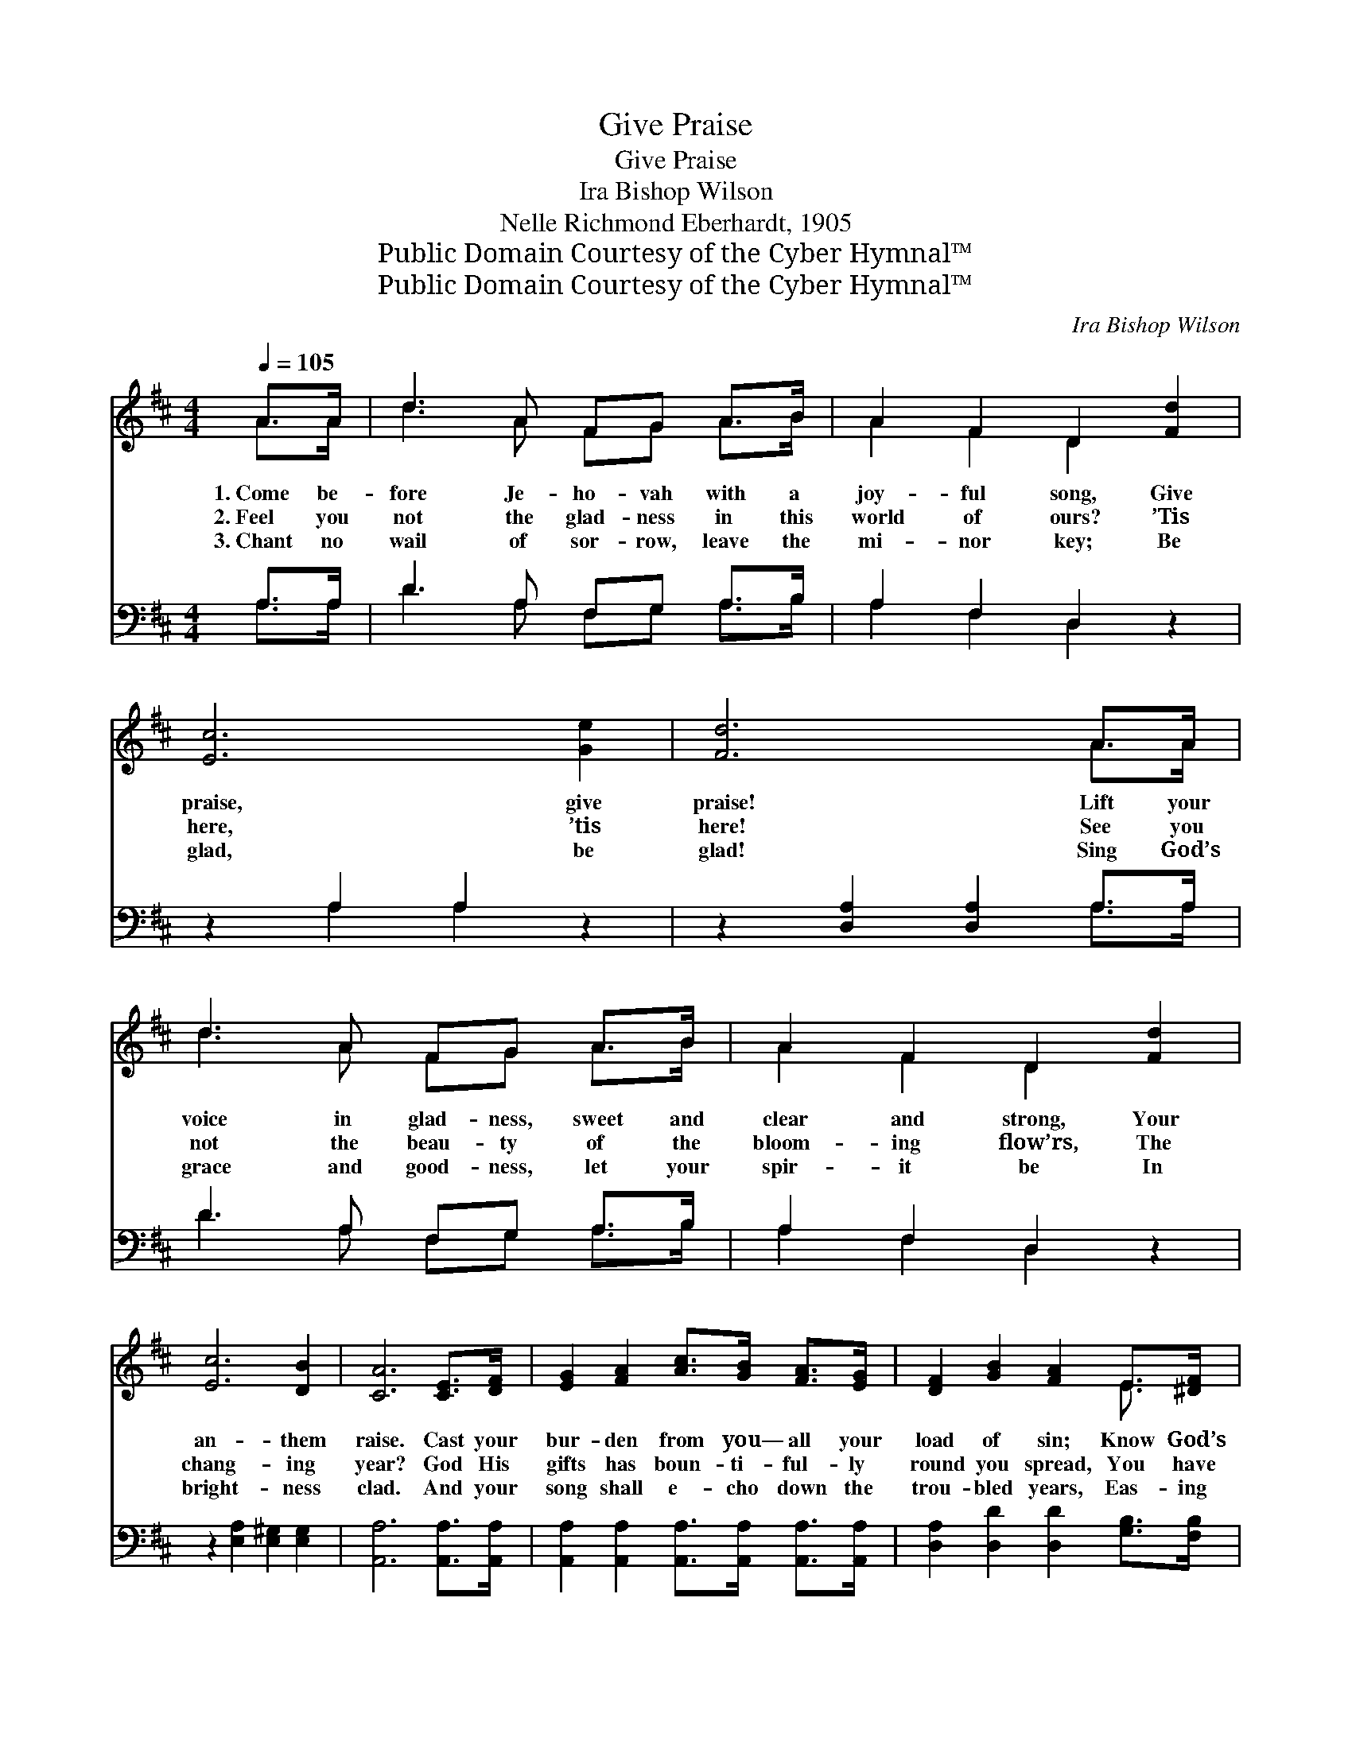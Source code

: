 X:1
T:Give Praise
T:Give Praise
T:Ira Bishop Wilson
T:Nelle Richmond Eberhardt, 1905
T:Public Domain Courtesy of the Cyber Hymnal™
T:Public Domain Courtesy of the Cyber Hymnal™
C:Ira Bishop Wilson
Z:Public Domain
Z:Courtesy of the Cyber Hymnal™
%%score ( 1 2 ) ( 3 4 )
L:1/8
Q:1/4=105
M:4/4
K:D
V:1 treble 
V:2 treble 
V:3 bass 
V:4 bass 
V:1
 A>A | d3 A FG A>B | A2 F2 D2 [Fd]2 | [Ec]6 [Ge]2 | [Fd]6 A>A | d3 A FG A>B | A2 F2 D2 [Fd]2 | %7
w: 1.~Come be-|fore Je- ho- vah with a|joy- ful song, Give|praise, give|praise! Lift your|voice in glad- ness, sweet and|clear and strong, Your|
w: 2.~Feel you|not the glad- ness in this|world of ours? ’Tis|here, ’tis|here! See you|not the beau- ty of the|bloom- ing flow’rs, The|
w: 3.~Chant no|wail of sor- row, leave the|mi- nor key; Be|glad, be|glad! Sing God’s|grace and good- ness, let your|spir- it be In|
 [Ec]6 [DB]2 | [CA]6 [CE]>[DF] | [EG]2 [FA]2 [Ac]>[GB] [FA]>[EG] | [DF]2 [GB]2 [FA]2 E>[^DF] | %11
w: an- them|raise. Cast your|bur- den from you— all your|load of sin; Know God’s|
w: chang- ing|year? God His|gifts has boun- ti- ful- ly|round you spread, You have|
w: bright- ness|clad. And your|song shall e- cho down the|trou- bled years, Eas- ing|
 [EG]2 [EA]2 [Ec]>[GB] [FA]>[EG] | [DF]2 [GB]2 [FA]2 A>[GA] | [Fd]3 [Fd] A=A [F^A]>[EA] | %14
w: love a- round you and His|peace with- in; Come be-|fore Je- ho- vah with a|
w: but to take them; mourn- er,|lift your head; Feel you|not the glad- ness in this|
w: some- one’s heart- ache, dry- ing|some- one’s tears; Chant no|wail of sor- row, leave the|
 [DB]2 [Gc]2 [Ad]2 [Ge]2 | [Fd]6 [Ec]2 | [Fd]6 |] %17
w: joy- ful song, Give|praise, give|praise.|
w: world of ours? ’Tis|here, ’tis|here!|
w: mi- nor key; Be|glad, be|glad!|
V:2
 A>A | d3 A FG A>B | A2 F2 D2 x2 | x8 | x6 A>A | d3 A FG A>B | A2 F2 D2 x2 | x8 | x8 | x8 | %10
 x6 E3/2 x/ | x8 | x6 A3/2 x/ | x4 ^A^A x2 | x8 | x8 | x6 |] %17
V:3
 A,>A, | D3 A, F,G, A,>B, | A,2 F,2 D,2 z2 | z2 A,2 A,2 z2 | z2 [D,A,]2 [D,A,]2 A,>A, | %5
 D3 A, F,G, A,>B, | A,2 F,2 D,2 z2 | z2 [E,A,]2 [E,^G,]2 [E,G,]2 | [A,,A,]6 [A,,A,]>[A,,A,] | %9
 [A,,A,]2 [A,,A,]2 [A,,A,]>[A,,A,] [A,,A,]>[A,,A,] | [D,A,]2 [D,D]2 [D,D]2 [G,B,]>[F,B,] | %11
 [E,B,]2 [C,A,]2 [A,,A,]>[A,,A,] [B,,A,]>[C,A,] | [D,A,]2 [D,D]2 [D,D]2 A,>[A,C] | %13
 B,3 B, [F,D][F,D] [F,C]>[F,C] | [G,B,]2 [E,A,]2 [F,A,]2 [G,B,]2 | A,2 A,2 A,2 [A,,A,]2 | %16
 [D,A,]6 |] %17
V:4
 A,>A, | D3 A, F,G, A,>B, | A,2 F,2 D,2 x2 | x2 A,2 A,2 x2 | x6 A,>A, | D3 A, F,G, A,>B, | %6
 A,2 F,2 D,2 x2 | x8 | x8 | x8 | x8 | x8 | x6 A,3/2 x/ | B,3 B, x4 | x8 | A,2 A,2 A,2 x2 | x6 |] %17

